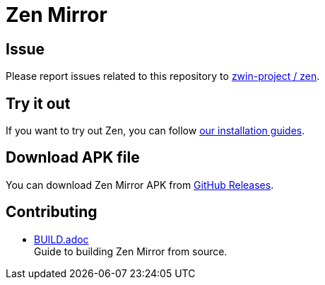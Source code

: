 = Zen Mirror

== Issue

Please report issues related to this repository to https://github.com/zwin-project/zen[zwin-project / zen].

== Try it out
If you want to try out Zen, you can follow
https://www.zwin.dev/getting_started/system_requirements[our installation guides].

== Download APK file

You can download Zen Mirror APK from
https://github.com/zwin-project/zen-mirror/releases[GitHub Releases].

== Contributing

* link:./doc/BUILD.adoc[BUILD.adoc] +
Guide to building Zen Mirror from source.
